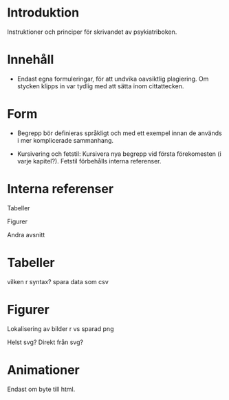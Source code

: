 * Introduktion

Instruktioner och principer för skrivandet av psykiatriboken.

* Innehåll

- Endast egna formuleringar, för att undvika oavsiktlig plagiering. Om stycken klipps in var tydlig med att sätta inom cittattecken.

* Form

- Begrepp bör definieras språkligt och med ett exempel innan de används i mer komplicerade sammanhang.

- Kursivering och fetstil: Kursivera nya begrepp vid första förekomesten (i varje kapitel?). Fetstil förbehålls interna referenser.

* Interna referenser

Tabeller

Figurer

Andra avsnitt

* Tabeller

vilken r syntax?
spara data som csv

* Figurer

Lokalisering av bilder
r vs sparad png

Helst svg? Direkt från svg?

* Animationer

Endast om byte till html.
